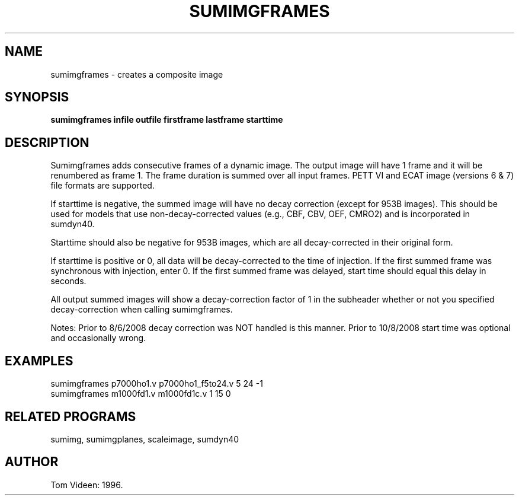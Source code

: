 .TH SUMIMGFRAMES 1 "10-Dec-2008" "Neuroimaging Lab"
.SH NAME
sumimgframes - creates a composite image  
.SH SYNOPSIS
.B sumimgframes infile outfile firstframe lastframe starttime

.SH DESCRIPTION
Sumimgframes adds consecutive frames of a dynamic image.
The output image will have 1 frame and it will be renumbered as frame 1.
The frame duration is summed over all input frames.
PETT VI and ECAT image (versions 6 & 7) file formats are supported.

If starttime is negative, the summed image will have no decay correction
(except for 953B images).
This should be used for models that use non-decay-corrected values
(e.g., CBF, CBV, OEF, CMRO2) and is incorporated in sumdyn40.

Starttime should also be negative for 953B images, which are all decay-corrected in
their original form.

If starttime is positive or 0, all data will be decay-corrected to the time
of injection. If the first summed frame was synchronous with injection, enter 0.
If the first summed frame was delayed, start time should equal this delay in seconds.

All output summed images will show a decay-correction factor of 1 in the subheader whether or not
you specified decay-correction when calling sumimgframes.

Notes: Prior to 8/6/2008 decay correction was NOT handled is this manner.
Prior to 10/8/2008 start time was optional and occasionally wrong.

.SH EXAMPLES
.nf
sumimgframes p7000ho1.v p7000ho1_f5to24.v 5 24 -1
sumimgframes m1000fd1.v m1000fd1c.v 1 15 0

.SH RELATED PROGRAMS
sumimg, sumimgplanes, scaleimage, sumdyn40

.SH AUTHOR
Tom Videen: 1996.
